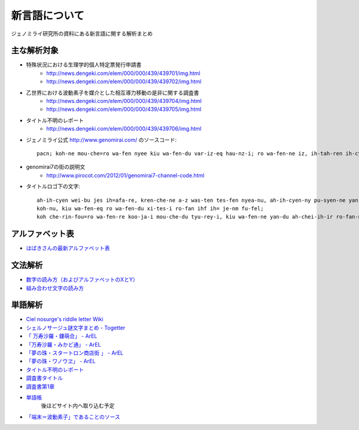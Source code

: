 .. index:: new language

新言語について
============================================================

ジェノミライ研究所の資料にある新言語に関する解析まとめ

主な解析対象
------------------------------------------------------------

* 特殊状況における生理学的個人特定票発行申請書
	* http://news.dengeki.com/elem/000/000/439/439701/img.html
	* http://news.dengeki.com/elem/000/000/439/439702/img.html


* 乙世界における波動素子を媒介とした相互導力移動の是非に関する調査書
	* http://news.dengeki.com/elem/000/000/439/439704/img.html
	* http://news.dengeki.com/elem/000/000/439/439705/img.html


* タイトル不明のレポート
	* http://news.dengeki.com/elem/000/000/439/439706/img.html


* ジェノミライ公式 http://www.genomirai.com/ のソースコード::

	pacn; koh-ne mou-che=ro wa-fen nyee kiu wa-fen-du var-iz-eq hau-nz-i; ro wa-fen-ne iz, ih-tah-ren ih-cyen-ne wa-fen-du fo-pe-ie var, soh pa-kep-du luu ri-yan-ryan; soh, ih-cyen-ne wa-fen-du refu-i-ric-du rei nyee pau-fao-i;

* genomirai7の街の説明文
	* http://www.pirocot.com/2012/01/genomirai7-channel-code.html
	
* タイトルロゴ下の文字::

	ah-ih-cyen wei-bu jes ih=afa-re, kren-che-ne a-z was-ten tes-fen nyea-nu, ah-ih-cyen-ny pu-syen-ne yan-du chei-rey-i, afa-syen ah-ih-rei-i;
	koh-nu, kiu wa-fen-eq ro wa-fen-du xi-tes-i ro-fan ihf ih= je-nm fu-fel;
	koh che-rin-fou=ro wa-fen-re koo-ja-i mou-che-du tyu-rey-i, kiu wa-fen-ne yan-du ah-chei-ih-ir ro-fan-ne ou-wa-fen jec-du she-ki-i;

アルファベット表
------------------------------------------------------------
* `はばきさんの最新アルファベット表 <http://twitpic.com/869a2s>`_


文法解析
------------------------------------------------------------
* `数字の読み方（およびアルファベットのXとY） <http://twitpic.com/7wnw7w>`_
* `組み合わせ文字の読み方 <http://twitpic.com/7ygumq>`_


単語解析
------------------------------------------------------------
* `Ciel nosurge's riddle letter Wiki <http://arel.sakura.ne.jp/surge-concerto/ciel_nosurge/riddle_letter_wiki/index.php?FrontPage>`_
* `シェルノサージュ謎文字まとめ - Togetter <http://togetter.com/li/247711>`_
* `「 万寿沙羅・鏤萌合」 - ArEL <http://arel.sakura.ne.jp/2012/01/post-2.html>`_
* `「万寿沙羅・みかど通」 - ArEL <http://arel.sakura.ne.jp/2012/01/post-4.html>`_
* `「夢の珠・スタートロン商店街 」 - ArEL <http://arel.sakura.ne.jp/2012/01/post-3.html>`_
* `「夢の珠・ワノウヱ」 - ArEL <http://arel.sakura.ne.jp/2012/01/post-5.html>`_
* `タイトル不明のレポート <http://twitpic.com/7y4n7p>`_
* `調査書タイトル <http://twitpic.com/7y9pmq>`_
* `調査書第1章 <http://twitpic.com/7y9rsv>`_
* `単語帳 <https://docs.google.com/spreadsheet/ccc?key=0AiXjuKd90iKPdHFvbDlOSGNvcVBZMzJWSXZXWmtBMkE&hl=ja#gid=0>`_
	後ほどサイト内へ取り込む予定
* `「端末＝波動素子」であることのソース <https://twitter.com/#!/koneriaaa/status/149886708614316033/>`_

